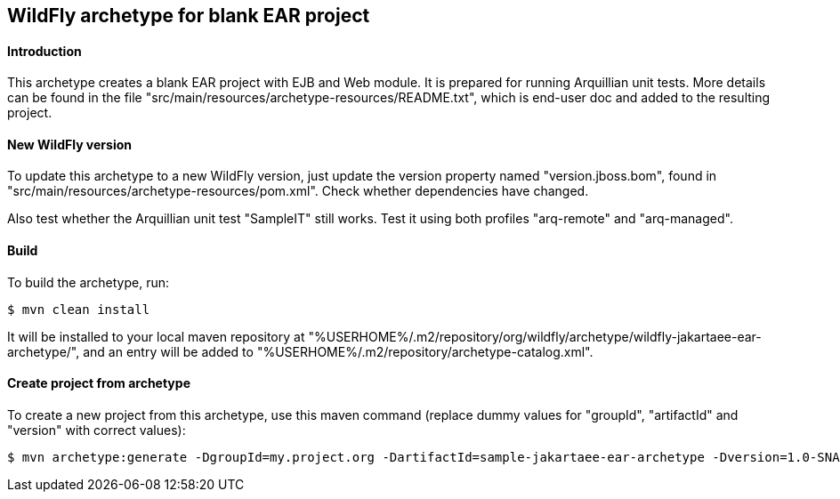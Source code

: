 WildFly archetype for blank EAR project
---------------------------------------

[[introduction]]
==== Introduction

This archetype creates a blank EAR project with EJB and Web module. 
It is prepared for running Arquillian unit tests.
More details can be found in the file "src/main/resources/archetype-resources/README.txt", which is end-user doc and added to the resulting project.

[[newwildflyversion]]
==== New WildFly version
To update this archetype to a new WildFly version, just update the version property named "version.jboss.bom", found in "src/main/resources/archetype-resources/pom.xml".
Check whether dependencies have changed.

Also test whether the Arquillian unit test "SampleIT" still works. Test it using both profiles "arq-remote" and "arq-managed".

[[build]]
==== Build
To build the archetype, run:
[source,options="nowrap"]
----
$ mvn clean install
----
It will be installed to your local maven repository at "%USERHOME%/.m2/repository/org/wildfly/archetype/wildfly-jakartaee-ear-archetype/", and an entry will be added to "%USERHOME%/.m2/repository/archetype-catalog.xml".

[[createproject]]
==== Create project from archetype
To create a new project from this archetype, use this maven command (replace dummy values for "groupId", "artifactId" and "version" with correct values):
----
$ mvn archetype:generate -DgroupId=my.project.org -DartifactId=sample-jakartaee-ear-archetype -Dversion=1.0-SNAPSHOT -DarchetypeGroupId=org.wildfly.archetype -DarchetypeArtifactId=wildfly-jakartaee-ear-archetype -DarchetypeVersion=19.0.0.Final
----
